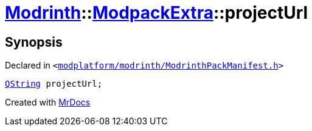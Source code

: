 [#Modrinth-ModpackExtra-projectUrl]
= xref:Modrinth.adoc[Modrinth]::xref:Modrinth/ModpackExtra.adoc[ModpackExtra]::projectUrl
:relfileprefix: ../../
:mrdocs:


== Synopsis

Declared in `&lt;https://github.com/PrismLauncher/PrismLauncher/blob/develop/modplatform/modrinth/ModrinthPackManifest.h#L72[modplatform&sol;modrinth&sol;ModrinthPackManifest&period;h]&gt;`

[source,cpp,subs="verbatim,replacements,macros,-callouts"]
----
xref:QString.adoc[QString] projectUrl;
----



[.small]#Created with https://www.mrdocs.com[MrDocs]#
